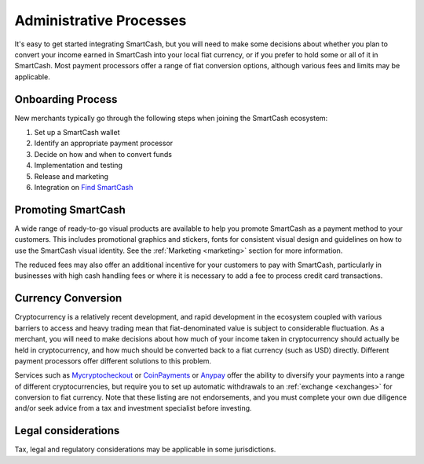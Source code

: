 .. meta::
   :description: Administrative guides for merchants using SmartCash. Onboarding and immediate currency conversion at time of sale
   :keywords: smartcash, pos, merchants, currency, conversion, onboarding, legal, promotion

.. _merchants-administrative:

========================
Administrative Processes
========================

It's easy to get started integrating SmartCash, but you will need to make
some decisions about whether you plan to convert your income earned in
SmartCash into your local fiat currency, or if you prefer to hold some or all
of it in SmartCash. Most payment processors offer a range of fiat conversion
options, although various fees and limits may be applicable.


Onboarding Process
==================

New merchants typically go through the following steps when joining the
SmartCash ecosystem:

#. Set up a SmartCash wallet
#. Identify an appropriate payment processor
#. Decide on how and when to convert funds
#. Implementation and testing
#. Release and marketing
#. Integration on `Find SmartCash <https://find.smartcash.cc>`_


Promoting SmartCash
===================

A wide range of ready-to-go visual products are available to help you
promote SmartCash as a payment method to your customers. This includes
promotional graphics and stickers, fonts for consistent visual design
and guidelines on how to use the SmartCash visual identity. See the
:ref:`Marketing <marketing>` section for more information.

The reduced fees may also offer an additional incentive for your
customers to pay with SmartCash, particularly in businesses with high cash
handling fees or where it is necessary to add a fee to process credit
card transactions.


Currency Conversion
===================

Cryptocurrency is a relatively recent development, and rapid development
in the ecosystem coupled with various barriers to access and heavy
trading mean that fiat-denominated value is subject to considerable
fluctuation. As a merchant, you will need to make decisions about how
much of your income taken in cryptocurrency should actually be held in
cryptocurrency, and how much should be converted back to a fiat currency
(such as USD) directly. Different payment processors offer different
solutions to this problem.

Services such as `Mycryptocheckout
<https://mycryptocheckout.com>`_ or `CoinPayments
<https://www.coinpayments.net>`_ or `Anypay
<https://anypay.global/>`_ offer the ability to diversify your
payments into a range of different cryptocurrencies, but require you to
set up automatic withdrawals to an :ref:`exchange <exchanges>` for
conversion to fiat currency. Note that these listing are not endorsements, and you must complete your
own due diligence and/or seek advice from a tax and investment
specialist before investing.


Legal considerations
====================

Tax, legal and regulatory considerations may be applicable in some
jurisdictions.
